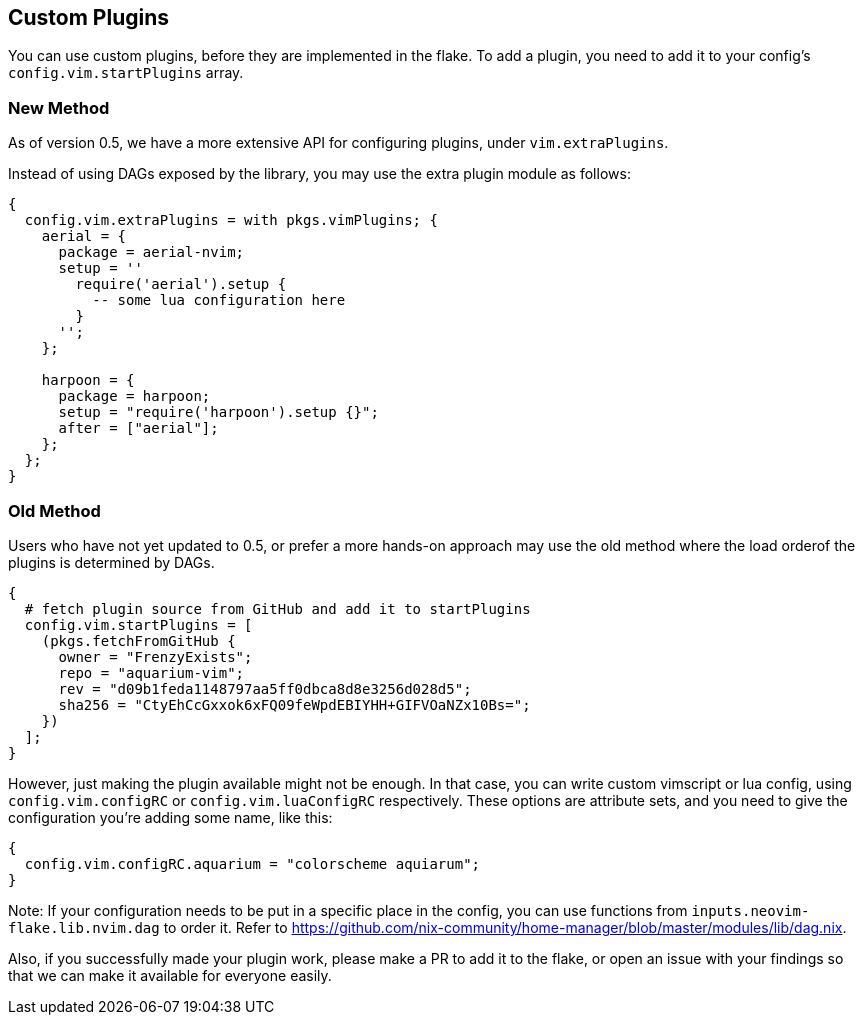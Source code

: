 [[ch-custom-plugins]]
== Custom Plugins

You can use custom plugins, before they are implemented in the flake.
To add a plugin, you need to add it to your config's `config.vim.startPlugins` array.


=== New Method
As of version 0.5, we have a more extensive API for configuring plugins, under `vim.extraPlugins`.

Instead of using DAGs exposed by the library, you may use the extra plugin module as follows:

[source,nix]
----
{
  config.vim.extraPlugins = with pkgs.vimPlugins; {
    aerial = {
      package = aerial-nvim;
      setup = ''
        require('aerial').setup {
          -- some lua configuration here
        }
      '';
    };
    
    harpoon = {
      package = harpoon;
      setup = "require('harpoon').setup {}";
      after = ["aerial"];
    };
  };
}
----

=== Old Method
Users who have not yet updated to 0.5, or prefer a more hands-on approach may use the old method where the load orderof the plugins is determined by DAGs.

[source,nix]
----
{
  # fetch plugin source from GitHub and add it to startPlugins
  config.vim.startPlugins = [
    (pkgs.fetchFromGitHub {
      owner = "FrenzyExists";
      repo = "aquarium-vim";
      rev = "d09b1feda1148797aa5ff0dbca8d8e3256d028d5";
      sha256 = "CtyEhCcGxxok6xFQ09feWpdEBIYHH+GIFVOaNZx10Bs=";
    })
  ];
}
----

However, just making the plugin available might not be enough. In that case, you can write custom vimscript or lua config, using `config.vim.configRC` or `config.vim.luaConfigRC` respectively.
These options are attribute sets, and you need to give the configuration you're adding some name, like this:

[source,nix]
----
{
  config.vim.configRC.aquarium = "colorscheme aquiarum";
}
----

Note: If your configuration needs to be put in a specific place in the config, you can use functions from `inputs.neovim-flake.lib.nvim.dag` to order it. Refer to https://github.com/nix-community/home-manager/blob/master/modules/lib/dag.nix.

Also, if you successfully made your plugin work, please make a PR to add it to the flake, or open an issue with your findings so that we can make it available for everyone easily.
